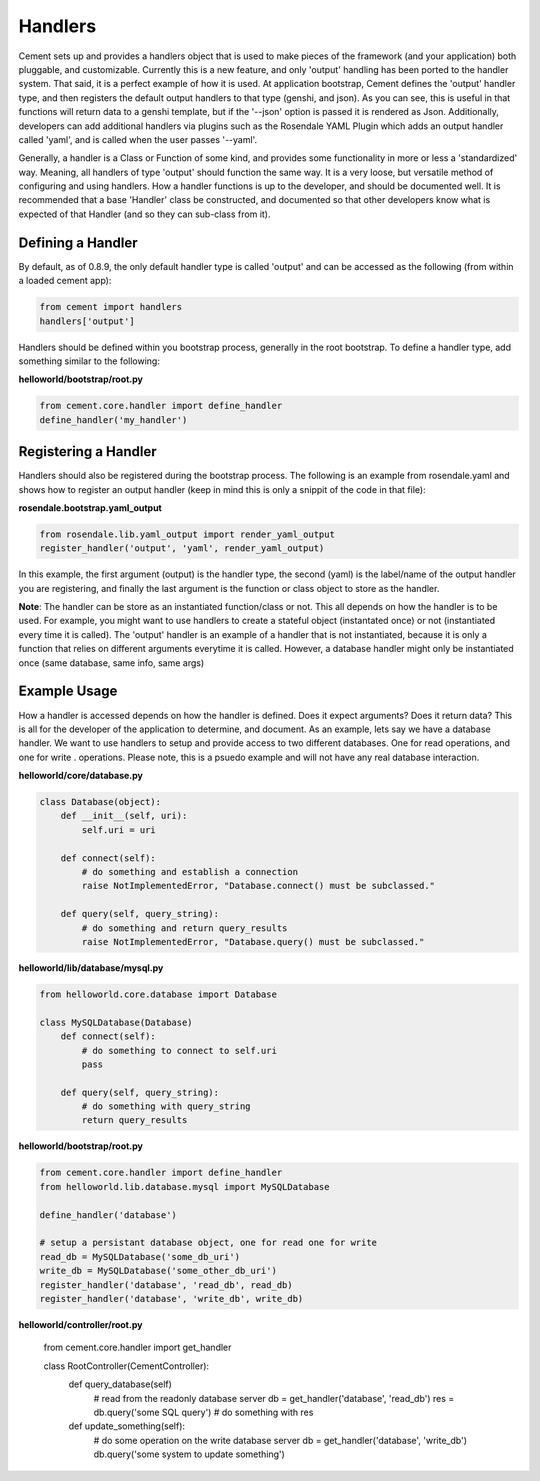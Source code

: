 Handlers
========

Cement sets up and provides a handlers object that is used to make pieces
of the framework (and your application) both pluggable, and customizable.
Currently this is a new feature, and only 'output' handling has been ported
to the handler system.  That said, it is a perfect example of how it is used.
At application bootstrap, Cement defines the 'output' handler type, and then
registers the default output handlers to that type (genshi, and json).  As you
can see, this is useful in that functions will return data to a genshi
template, but if the '--json' option is passed it is rendered as Json.  
Additionally, developers can add additional handlers via plugins such as the 
Rosendale YAML Plugin which adds an output handler called 'yaml', and is called 
when the user passes '--yaml'.  

Generally, a handler is a Class or Function of some kind, and provides some
functionality in more or less a 'standardized' way.  Meaning, all handlers
of type 'output' should function the same way.  It is a very loose, but 
versatile method of configuring and using handlers.  How a handler functions 
is up to the developer, and should be documented well.  It is recommended that
a base 'Handler' class be constructed, and documented so that other developers
know what is expected of that Handler (and so they can sub-class from it).


Defining a Handler
------------------

By default, as of 0.8.9, the only default handler type is called 'output'
and can be accessed as the following (from within a loaded cement app):

.. code-block:: python

    from cement import handlers
    handlers['output']
    

Handlers should be defined within you bootstrap process, generally in the 
root bootstrap.  To define a handler type, add something similar to the 
following:

**helloworld/bootstrap/root.py**

.. code-block:: python

    from cement.core.handler import define_handler
    define_handler('my_handler')


Registering a Handler
---------------------

Handlers should also be registered during the bootstrap process.  The 
following is an example from rosendale.yaml and shows how to register
an output handler (keep in mind this is only a snippit of the code in that
file):

**rosendale.bootstrap.yaml_output**

.. code-block:: python
    
    from rosendale.lib.yaml_output import render_yaml_output
    register_handler('output', 'yaml', render_yaml_output)
    
In this example, the first argument (output) is the handler type, the second 
(yaml) is the label/name of the output handler you are registering, and finally
the last argument is the function or class object to store as the handler.  

**Note**: The handler can be store as an instantiated function/class or not. 
This all depends on how the handler is to be used.  For example, you might want
to use handlers to create a stateful object (instantated once) or not 
(instantiated every time it is called).  The 'output' handler is an example
of a handler that is not instantiated, because it is only a function that 
relies on different arguments everytime it is called.  However, a database
handler might only be instantiated once (same database, same info, same args)

Example Usage
-------------

How a handler is accessed depends on how the handler is defined.  Does it 
expect arguments?  Does it return data?  This is all for the developer of the
application to determine, and document.  As an example, lets say we have a
database handler.  We want to use handlers to setup and provide access to
two different databases.  One for read operations, and one for write .
operations.  Please note, this is a psuedo example and will not have any real
database interaction.  

**helloworld/core/database.py**

.. code-block:: python

    class Database(object):
        def __init__(self, uri):
            self.uri = uri
        
        def connect(self):
            # do something and establish a connection
            raise NotImplementedError, "Database.connect() must be subclassed."
        
        def query(self, query_string):
            # do something and return query_results
            raise NotImplementedError, "Database.query() must be subclassed."            
        

**helloworld/lib/database/mysql.py**

.. code-block:: python

    from helloworld.core.database import Database
    
    class MySQLDatabase(Database)
        def connect(self):
            # do something to connect to self.uri
            pass
        
        def query(self, query_string):
            # do something with query_string
            return query_results
            

**helloworld/bootstrap/root.py**

.. code-block:: python

    from cement.core.handler import define_handler
    from helloworld.lib.database.mysql import MySQLDatabase
    
    define_handler('database')
    
    # setup a persistant database object, one for read one for write
    read_db = MySQLDatabase('some_db_uri')
    write_db = MySQLDatabase('some_other_db_uri')
    register_handler('database', 'read_db', read_db)
    register_handler('database', 'write_db', write_db)
    
    
**helloworld/controller/root.py**

    from cement.core.handler import get_handler
    
    class RootController(CementController):
        def query_database(self)
            # read from the readonly database server
            db = get_handler('database', 'read_db')
            res = db.query('some SQL query')
            # do something with res
        
        def update_something(self):
            # do some operation on the write database server
            db = get_handler('database', 'write_db')
            db.query('some system to update something')
            
            